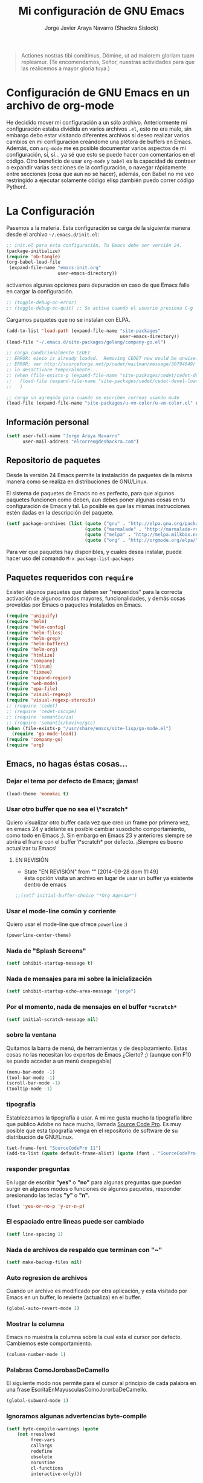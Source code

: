 #+TITLE: Mi configuración de GNU Emacs
#+AUTHOR: Jorge Javier Araya Navarro (Shackra Sislock)
#+EMAIL: elcorreo@deshackra.com
#+OPTIONS: toc:3 num:nil ^:nil

#+begin_quote
Actiones nostras tibi comítimus, Dómine, ut ad maiorem gloriam tuam
repleamur. (Te encomendamos, Señor, nuestras actividades para que las
realicemos a mayor gloria tuya.)
#+end_quote

* Configuración de GNU Emacs en un archivo de org-mode
  He decidido mover mi configuración a un sólo archivo. Anteriormente mi
  configuración estaba dividida en varios archivos =.el=, esto no era malo, sin
  embargo debo estar visitando diferentes archivos si deseo realizar varios
  cambios en mi configuración creándome una plétora de buffers en
  Emacs. Además, con =org-mode= me es posible documentar varios aspectos de mi
  configuración, sí, sí... ya sé que esto se puede hacer con comentarios en el
  código. Otro beneficio de usar =org-mode= y =babel= es la capacidad de
  contraer o expandir varias secciones de la configuración, o navegar
  rápidamente entre secciones (cosa que aun no sé hacer), además, con Babel no
  me veo restringido a ejecutar solamente código elisp ¡también puedo correr
  código Python!.
  
* La Configuración
  Pasemos a la materia. Esta configuración se carga de la siguiente
  manera desde el archivo =~/.emacs.d/init.el=:

#+begin_src emacs-lisp :tangle no
  ;; init.el para esta configuración. Tu Emacs debe ser versión 24.
  (package-initialize)
  (require 'ob-tangle)
  (org-babel-load-file
   (expand-file-name "emacs-init.org"
                     user-emacs-directory))
#+end_src

  activamos algunas opciones para depuración en caso de que Emacs
  falle en cargar la configuración.

#+begin_src emacs-lisp
  ;; (toggle-debug-on-error)
  ;; (toggle-debug-on-quit) ;; Se activa cuando el usuario presiona C-g
#+end_src

  Cargamos paquetes que no se instalan con ELPA.

#+begin_src emacs-lisp
  (add-to-list 'load-path (expand-file-name "site-packages"
                                            user-emacs-directory))
  (load-file "~/.emacs.d/site-packages/golang/company-go.el")
  
  ;; carga condicionalmente CEDET
  ;; ERROR: eieio is already loaded.  Removing CEDET now would be unwise.
  ;; ERROR: ver http://sourceforge.net/p/cedet/mailman/message/30794049/
  ;; lo desactivare temporalmente...
  ;; (when (file-exists-p (expand-file-name "site-packages/cedet/cedet-devel-load.el" user-emacs-directory))
  ;;   (load-file (expand-file-name "site-packages/cedet/cedet-devel-load.el" user-emacs-directory))
  ;;   )
  
  ;; carga un agregado para cuando se escriben correos usando mu4e
  (load-file (expand-file-name "site-packages/u-vm-color/u-vm-color.el" user-emacs-directory))
#+end_src

** Información personal
#+begin_src emacs-lisp
  (setf user-full-name "Jorge Araya Navarro"
        user-mail-address "elcorreo@deshackra.com")
#+end_src

** Repositorio de paquetes
   Desde la versión 24 Emacs permite la instalación de paquetes de la misma
   manera como se realiza en distribuciones de GNU/Linux.

   El sistema de paquetes de Emacs no es perfecto, para que algunos paquetes
   funcionen como deben, aun debes poner algunas cosas en tu configuración de
   Emacs y tal. Lo posible es que las mismas instrucciones estén dadas en la
   descripción del paquete.

#+begin_src emacs-lisp
  (setf package-archives (list (quote ("gnu" . "http://elpa.gnu.org/packages/"))
                               (quote ("marmalade" . "http://marmalade-repo.org/packages/"))
                               (quote ("melpa" . "http://melpa.milkbox.net/packages/"))
                               (quote ("org" . "http://orgmode.org/elpa/"))))
#+end_src

   Para ver que paquetes hay disponibles, y cuales desea instalar, puede hacer
   uso del comando =M-x package-list-packages=

** Paquetes requeridos con =require=
   Existen algunos paquetes que deben ser "requeridos" para la correcta
   activación de algunos modos mayores, funcionalidades, y demás cosas
   proveídas por Emacs o paquetes instalados en Emacs.

#+begin_src emacs-lisp
  (require 'uniquify)
  (require 'helm)
  (require 'helm-config)
  (require 'helm-files)
  (require 'helm-grep)
  (require 'helm-buffers)
  (require 'helm-org)
  (require 'htmlize)
  (require 'company)
  (require 'hlinum)
  (require 'fixmee)
  (require 'expand-region)
  (require 'web-mode)
  (require 'epa-file)
  (require 'visual-regexp)
  (require 'visual-regexp-steroids)
  ;; (require 'cedet)
  ;; (require 'cedet-cscope)
  ;; (require 'semantic/ia)
  ;; (require 'semantic/bovine/gcc)
  (when (file-exists-p "/usr/share/emacs/site-lisp/go-mode.el")
    (require 'go-mode-load))
  (require 'company-go)
  (require 'org)
#+end_src

** Emacs, no hagas éstas cosas...

*** Dejar el tema por defecto de Emacs; ¡jamas!

#+begin_src emacs-lisp
(load-theme 'monokai t)
#+end_src
*** Usar otro buffer que no sea el \*scratch*
Quiero visualizar otro buffer cada vez que creo un frame por primera vez, en emacs 24 y adelante es posible cambiar susodicho
comportamiento, como todo en Emacs ;). Sin embargo en Emacs 23 y anteriores siempre se abrira el frame con el buffer \*scratch* por
defecto. ¡Siempre es bueno actualizar tu Emacs!

**** EN REVISIÓN 
- State "EN REVISIÓN" from ""           [2014-09-28 dom 11:49] \\
  ésta opción visita un archivo en lugar de usar un buffer ya existente dentro de emacs
#+BEGIN_SRC emacs-lisp
  ;;(setf initial-buffer-choice "*Org Agenda*")
#+END_SRC


*** Usar el mode-line común y corriente
    Quiero usar el mode-line que ofrece =powerline= :)

    #+begin_src emacs-lisp
      (powerline-center-theme)
    #+end_src

*** Nada de "Splash Screens"

#+begin_src emacs-lisp
(setf inhibit-startup-message t)
#+end_src

*** Nada de mensajes para mi sobre la inicialización

#+begin_src emacs-lisp
(setf inhibit-startup-echo-area-message "jorge")
#+end_src

*** Por el momento, nada de mensajes en el buffer =*scratch*=

#+begin_src emacs-lisp
(setf initial-scratch-message nil)
#+end_src

*** sobre la ventana
    Quitamos la barra de menú, de herramientas y de desplazamiento. Estas cosas
    no las necesitan los expertos de Emacs ¿Cierto? ;) (aunque con F10 se puede
    acceder a un menú despegable)

#+begin_src emacs-lisp
  (menu-bar-mode -1)
  (tool-bar-mode -1)
  (scroll-bar-mode -1)
  (tooltip-mode -1)
#+end_src

*** tipografía
    Establezcamos la tipografía a usar. A mi me gusta mucho la tipografía libre
    que publico Adobe no hace mucho, llamada [[https://github.com/adobe-fonts/source-code-pro][Source Code Pro]]. Es muy posible que
    esta tipografía venga en el repositorio de software de su distribución de
    GNU/Linux.

#+begin_src emacs-lisp
(set-frame-font "SourceCodePro 11")
(add-to-list (quote default-frame-alist) (quote (font . "SourceCodePro-11")))
#+end_src

*** responder preguntas
   En lugar de escribir *"yes"* o *"no"* para algunas preguntas que puedan
   surgir en algunos modos o funciones de algunos paquetes, responder
   presionando las teclas *"y"* o *"n"*.

#+begin_src emacs-lisp
(fset 'yes-or-no-p 'y-or-n-p)
#+end_src

*** El espaciado entre lineas puede ser cambiado

#+begin_src emacs-lisp
(setf line-spacing 1)
#+end_src

*** Nada de archivos de respaldo que terminan con "~"

#+begin_src emacs-lisp
(setf make-backup-files nil)
#+end_src

*** Auto regresion de archivos
    Cuando un archivo es modificado por otra aplicación, y esta visitado por Emacs
    en un buffer, lo revierte (actualiza) en el buffer.

#+begin_src emacs-lisp
(global-auto-revert-mode 1)
#+end_src

*** Mostrar la columna 
    Emacs no muestra la columna sobre la cual esta el cursor por
    defecto. Cambiemos este comportamiento.

#+begin_src emacs-lisp
(column-number-mode 1)
#+end_src

*** Palabras ComoJorobasDeCamello
    El siguiente modo nos permite para el cursor al principio de cada palabra en
    una frase EscritaEnMayusculasComoJororbaDeCamello.

#+begin_src emacs-lisp
(global-subword-mode 1)
#+end_src

*** Ignoramos algunas advertencias byte-compile

#+begin_src emacs-lisp
(setf byte-compile-warnings (quote 
    (not nresolved
         free-vars
         callargs
         redefine
         obsolete
         noruntime
         cl-functions
         interactive-only)))
#+end_src

*** relleno de columna
    Hay que hacer obvio donde es que la columna 80 esta

#+begin_src emacs-lisp
(setf fill-column 80)
#+end_src

*** Que en todas partes haya resaltado de sintaxis!

#+begin_src emacs-lisp
(global-font-lock-mode 1)
#+end_src

*** Parentesis
    Con respecto a los paréntesis, desactivamos el parpadeo que sucede cuando
    los paréntesis coinciden y activamos un modo que hace posible visualizar
    fácilmente cual paréntesis coincide con cuál.

#+begin_src emacs-lisp
(setf blink-matching-paren nil)
(show-paren-mode t)
#+end_src

*** Borrar/reemplazar selección de texto
   El texto que este seleccionado, al escribir o pegar algo, debe de ser
   reemplazado por ese contenido

#+begin_src emacs-lisp
(delete-selection-mode 1)
#+end_src

*** Resolver el problema de los buffers con nombres iguales
    Los buffers con nombres iguales deben ser diferenciados en lo posible

#+begin_src emacs-lisp
(setf uniquify-buffer-name-style (quote forward))
#+end_src

*** Internacionalización internacional
    Usamos la codificación UTF-8 para todo

#+begin_src emacs-lisp
(prefer-coding-system 'utf-8)
(set-default-coding-systems 'utf-8)
(set-terminal-coding-system 'utf-8)
(set-keyboard-coding-system 'utf-8)
(if
    (boundp 'buffer-file-coding-system)
    (setq-default buffer-file-coding-system 'utf-8)
  (setf default-buffer-file-coding-system 'utf-8))

(setf x-select-request-type
      '(UTF8_STRING COMPOUND_TEXT TEXT STRING))
#+end_src

*** Limpia el mode-line por favor
Quitamos algunas cosas del modeline para hacer espacio. Sinceramente
hay datos que no me interesan conocer.

#+BEGIN_SRC emacs-lisp
  ;;(eval-after-load "yasnippet" '(diminish 'yas/minor-mode))
  (eval-after-load "button-lock" '(diminish 'button-lock-mode))
  (eval-after-load "org-indent" '(diminish 'org-indent-mode))
  (eval-after-load "helm-mode" '(diminish 'helm-mode))
  (eval-after-load "fixmee" '(diminish 'fixmee-mode))
  (eval-after-load "elpy" '(diminish 'elpy-mode))
  (eval-after-load "highlight-indentation" '(diminish 'highlight-indentation-mode))
  (eval-after-load "autopair" '(diminish 'autopair-mode))
  (eval-after-load "flycheck" '(diminish 'flycheck-mode))
  (eval-after-load "flyspell" '(diminish 'flyspell-mode))
  (eval-after-load "simple" '(diminish 'auto-fill-function))
  (eval-after-load "company" '(diminish 'company-mode))
  (eval-after-load "magit" '(diminish 'magit-auto-revert-mode))
#+END_SRC

** Customize
 El archivo customize sera éste. Cualquier modificación de Emacs que
 se haga a través de =customize= ira en éste archivo:

#+begin_src emacs-lisp
  (setf custom-file (expand-file-name "custom.el" user-emacs-directory))
#+end_src

 Me da la impresión que estas modificaciones pueden ser sobre-escritas
 si se cargan al puro inicio. De ahí que sean movidas a la ultima
 parte de la configuración.

Y cargamos el archivo, ¡No lo olvide!.

 #+begin_src emacs-lisp
   (load custom-file)
 #+end_src

** Modos de Emacs
   La configuración especifica a cada modo mayor, menor, o paquete con
   funcionalidades. Dividió por secciones.

   1. Después de que Emacs cargue la configuración por completo
     #+begin_src emacs-lisp
       (add-hook (quote after-init-hook)
                 (lambda ()
              (helm-mode 1)
              (helm-descbinds-mode)
              (projectile-global-mode)
              (global-flycheck-mode)
              ;;(auto-indent-global-mode)
              (autopair-global-mode)
              (global-pretty-mode t)
              (global-company-mode)
              (global-fixmee-mode 1)
              ;;(semantic-mode 1)
              ;;(global-move-dup-mode)
              (global-relative-buffers-mode)
              ;;(global-auto-highlight-symbol-mode)
              ;; abre la agenda
              (org-agenda-list 1)
              (delete-other-windows)
              ))
       (global-set-key (kbd "C-ç") 'undo)
       (global-set-key (kbd "M-¡") 'text-scale-increase)
       (global-set-key (kbd "M-'") 'text-scale-decrease)
       (define-key global-map (kbd "M-o") 'other-window)
       ;; salta a la nueva ventana creada despues de dividir la actual
       (global-set-key "\C-x2" (lambda () (interactive)(split-window-vertically) (other-window 1)))
       (global-set-key "\C-x3" (lambda () (interactive)(split-window-horizontally) (other-window 1)))
     #+end_src

   2. Org-mode
     ¡Organiza tu vida usando Emacs!

     #+begin_src emacs-lisp
       (setf org-todo-keyword-faces
             '(
               ("POR HACER" . (:foreground "black" :background "#ff4500" :weight bold))
               ("EN PROGRESO" . (:foreground "black" :background "#ffa500" :weight bold))
               ("EN ESPERA" . (:foreground "black" :background "#0000ff" :weight bold))
               ("EN REVISIÓN" . (:foreground "black" :background "#ffff00" :weight bold))
               ("TERMINADO" . (:foreground "black" :background "#32cd32" :weight bold))
               ("CANCELADO" . (:foreground "black" :background "#8b0000" :weight bold))
               ))

       (setf org-todo-keywords
             '((sequence "POR HACER(p)" "EN PROGRESO(g)" "EN ESPERA(e@/!)" "EN REVISIÓN(r@/!)" "|" "CANCELADO(c@)" "TERMINADO(t!)")))

       (setf org-footnote-auto-adjust t
             org-directory (expand-file-name "~/org")
             org-archive-location (expand-file-name "~/org/archivado")
             org-special-ctrl-k t
             org-ctrl-k-protect-subtree t ;; al usar C-k, evitamos perder todo el subarbol
             org-catch-invisible-edits 'show
             org-return-follow-link t
             org-blank-before-new-entry t
             org-startup-indented t
             org-startup-folded nil
             org-imenu-depth 5
             org-agenda-files (list "~/org/trabajo.org"
                                    "~/org/casa.org"
                                    "~/org/otros.org")
             org-log-done 'time
             org-clock-persist 'history)

       (global-set-key (kbd "C-c l") 'org-store-link)
       (global-set-key (kbd "C-c a") 'org-agenda)
       (org-clock-persistence-insinuate)
     #+end_src

   3. text-mode
      Esta configuración afecta a todos los modos texto en los buffers.
     
     #+begin_src emacs-lisp
       (add-hook 'text-mode-hook
                  (lambda ()
                    (turn-on-auto-fill)
                    (flyspell-mode)
                    (set (make-local-variable 'fill-column) 140)
                    ))
     #+end_src

   4. HELM
     Es un paquete que esta en su propia liga. Éste paquete te
     ayudara a aumentar tu productividad, reducir tu calvicie y hará
     que tu ex-novia sexy que te dejo hace 20 años vuelva muerta de
     amor por vos ;)

     #+begin_src emacs-lisp
       ;; re-une la tecla TAB con el comando para ejecutar la acción persistente
       (define-key helm-map (kbd "<tab>") 'helm-execute-persistent-action)
       ;; Hace que la tecla TAB en la terminal funcione nuevamente
       (define-key helm-map (kbd "C-i") 'helm-execute-persistent-action)
       (define-key isearch-mode-map (kbd "M-i") 'helm-swoop-from-isearch)
       ;; Lista las acciones disponibles usando C-z en lugar de TAB
       (define-key helm-map (kbd "C-z")  'helm-select-action) 
       
       (define-key helm-grep-mode-map (kbd "<return>")  'helm-grep-mode-jump-other-window)
       (define-key helm-grep-mode-map (kbd "n")  'helm-grep-mode-jump-other-window-forward)
       (define-key helm-grep-mode-map (kbd "p")  'helm-grep-mode-jump-other-window-backward)
       
       (setf
        helm-google-suggest-use-curl-p t
        helm-scroll-amount 4
        helm-quick-update t
        helm-idle-delay 0.01
        helm-input-idle-delay 0.01
        helm-ff-search-library-in-sexp t
        
        helm-split-window-default-side 'other
        helm-split-window-in-side-p t
        helm-candidate-number-limit 200
        helm-M-x-requires-pattern 0
        helm-ff-file-name-history-use-recentf t
        helm-move-to-line-cycle-in-source t
        
        helm-buffers-fuzzy-matching t
        helm-boring-buffer-regexp-list '("\\` "
                                         "\\*helm"
                                         "\\*helm-mode"
                                         "\\*Echo Area"
                                         "\\*Minibuf"
                                         "\\*monky-cmd-process\\*"
                                         "\\*epc con"
                                         "\\*Compile-Log\\*"
                                         "\\*monky-process\\*"
                                         "\\*CEDET CScope\\*"
                                         "\\*Messages\\*"
                                         "\\*Flycheck error"
                                         "\\*Elpy"
                                         "\\*elpy-rpc"
                                         "\\*magit"
                                         "\\*.+(.+)"
                                         "elpa/.+")
        
        helm-boring-file-regexp-list (quote
                                      ("\\.git$" "\\.hg$" "\\.svn$" "\\.CVS$"
                                       "\\._darcs$" "\\.la$" "\\.o$" "~$"
                                       "\\.pyc$" "\\.elc$" "TAGS" "\#*\#"
                                       "\\.exe$" "\\.jar$" "\\.img$" "\\.iso$"
                                       "\\.xlsx$" "\\.epub$" "\\.docx$"))
        helm-ff-skip-boring-buffers t
        helm-truncate-lines t)
       
       (add-hook 'helm-goto-line-before-hook 'helm-save-current-pos-to-mark-ring)
       (global-set-key (kbd "C-x f") 'helm-recentf)
       (global-set-key (kbd "M-y") 'helm-show-kill-ring)
       (global-set-key (kbd "C-c i") 'helm-imenu)
       (define-key global-map (kbd "C-x C-f") 'helm-find-files)
       (define-key global-map (kbd "C-x b") 'helm-buffers-list)
     #+end_src
     
   5. Projectile
     Es un paquete que nos permite el manejo de archivos en
     proyectos. Un proyecto, por definición, puede ser cualquier
     repositorio de código fuente de software, como =mercurial=,
     =git=, etc. También es posible definir un proyecto en una
     carpeta dejando caer en él un archivo =.projectile=, dentro de
     este archivo se puede definir qué archivos/carpetas ignorar y
     cuales no. Para más información ver la [[http://batsov.com/projectile/][pagina del proyecto]].

     #+begin_src emacs-lisp
       (setf
        projectile-completion-system 'helm
        projectile-file-exists-remote-cache-expire (* 10 60)
        projectile-globally-ignored-files (quote ("TAGS" "\#*\#" "*~" "*.la"
                                            "*.o" "~" "*.pyc" "*.elc" "*.exe"
                                            "*.zip" "*.tar.*" "*.rar" "*.7z"))
        )
       (global-set-key (kbd "C-c h") 'helm-projectile)
     #+end_src

   6. Multi-term
     Ofrece un excelente emulador de terminal *dentro* de Emacs

     #+begin_src emacs-lisp
       (setf multi-term-buffer-name "terminal "
             multi-term-program "/bin/bash"
             term-bind-key-alist (list (cons "C-c C-c" 'term-interrupt-subjob)
                                       (cons "C-p" 'previous-line)
                                       (cons "C-n" 'next-line)
                                       (cons "M-f" 'term-send-forward-word)
                                       (cons "M-b" 'term-send-backward-word)
                                       (cons "C-c C-j" 'term-line-mode)
                                       (cons "C-c C-k" 'term-char-mode)
                                       (cons "M-DEL" 'term-send-backward-kill-word)
                                       (cons "M-d" 'term-send-forward-kill-word)
                                       (cons "<C-left>" 'term-send-backward-word)
                                       (cons "<C-right>" 'term-send-forward-word)
                                       (cons "C-r" 'term-send-reverse-search-history)
                                       (cons "M-p" 'term-send-raw-meta)
                                       (cons "M-y" 'term-send-raw-meta)
                                       (cons "C-y" 'term-send-raw)))
       (add-hook 'term-mode-hook
                 (lambda ()
                   (yas-minor-mode -1)))
       (global-set-key [f1] 'multi-term)
       (global-set-key [C-next] 'multi-term-next)
       (global-set-key [C-prior] 'multi-term-prev)
     #+end_src

   7. company
     El paquete da funcionalidades de auto completado. Esta opcion es
     cada día más popular como remplazo a =auto-complete=.

     #+begin_src emacs-lisp
       (setf company-idle-delay 0.3
             company-tooltip-limit 20
             company-minimum-prefix-length 2
             company-echo-delay 0
             company-auto-complete nil)
       
       (add-to-list 'company-backends 'company-dabbrev t)
       (add-to-list 'company-backends 'company-ispell t)
       (add-to-list 'company-backends 'company-files t)
       (add-to-list 'company-backends 'company-yasnippet t)
     #+end_src
     
   8. Python
      Configuraciones para mi modo estrella: Python-mode!
      Estoy omitiendo usar auto-indent-mode debido a un [[https://github.com/mlf176f2/auto-indent-mode.el/issues/43][fallo]] en el
      modo Python. Por lo tanto, estoy reuniendo la tecla RET con la
      función =newline-and-indent= que funciona de lo más bien.

     #+begin_src emacs-lisp
       (elpy-enable)
       (elpy-use-ipython)
       (setf python-indent-guess-indent-offset nil
             python-indent 4
             python-indent-offset 4)
       (add-hook 'python-mode-hook
                 (lambda ()
                   (nlinum-mode)
                   (define-key python-mode-map (kbd "RET") 'newline-and-indent)
                   (hlinum-activate)))
     #+end_src

   9. discover-my-major
     Éste paquete nos muestra las combinaciones de teclas posibles
     para el modo mayor en el que estamos actualmente, todo lo que hay
     que hacer es recordar una combinación especifica de teclas.

     Esta combinación por defecto es C-h C-m ;)

     #+begin_src emacs-lisp
       (global-set-key (kbd "C-h C-m") 'discover-my-major)
     #+end_src

   10. Expand-region
     Provee una manera fácil de hacer selección de elementos en el
     buffer con presionar solo una tecla. Puede ver éste paquete en
     acción en este episodio de
     [[http://emacsrocks.com/e09.html][Emacs Rocks]].

     #+begin_src emacs-lisp
       (global-set-key (kbd "C-'") 'er/expand-region)
     #+end_src

   11. multiple-cursos
     Marca varias partes del buffer dependiendo de la selección que
     hagas.
     
     #+begin_src emacs-lisp
       (define-key global-map (kbd "C-+") 'mc/mark-next-like-this)
       (define-key global-map (kbd "M-+") 'mc/mark-previous-like-this)
       (define-key global-map (kbd "C-M-+") 'mc/mark-all-like-this)
       ;; Para diseñadores web, marca la etiqueta de apertura y cierre
       ;;(define-key sgml-mode-map (kbd "C-'") 'mc/mark-sgml-tag-pair) ;;Symbol's value as variable is void: sgml-mode-map
     #+end_src

     este paquete puedes tener configuraciones de teclas muy variadas,
     lo mejor es que visites la pagina del proyecto en Github para más
     [[https://github.com/magnars/multiple-cursors.el#basic-usage][información]]. Las teclas usadas reflejan la reducida cantidad que existen en mi laptop.
     
   12. flycheck-mode
     revisión-al-vuelo de la sintaxis mientras editas código. Hace una
     selección automática del mejor revisor de sintaxis que dispongas.
     
     Tiene soporte para muchos lenguajes. Lo recomiendo por encima de
     flymake.

     #+begin_src emacs-lisp
       (setf
        flycheck-disabled-checkers '(emacs-lisp-checkdoc) ;; deshabilita el majadero revisor de documentación
        flycheck-indication-mode 'right-fringe
        )
     #+end_src

   13. web-mode
     Un modo mayor autónomo que permite la edición de plantillas web:
     documentos HTML con partes embebidas (CSS/Javascript) y bloques
     (del lado de cliente/servidor)

     #+begin_src emacs-lisp
       (add-to-list 'auto-mode-alist '("\\.phtml\\'" . web-mode))
       (add-to-list 'auto-mode-alist '("\\.tpl\\.php\\'" . web-mode))
       (add-to-list 'auto-mode-alist '("\\.[gj]sp\\'" . web-mode))
       (add-to-list 'auto-mode-alist '("\\.as[cp]x\\'" . web-mode))
       (add-to-list 'auto-mode-alist '("\\.erb\\'" . web-mode))
       (add-to-list 'auto-mode-alist '("\\.mustache\\'" . web-mode))
       (add-to-list 'auto-mode-alist '("\\.djhtml\\'" . web-mode)) ;; para plantillas de Django.
       (add-to-list 'auto-mode-alist '("\\.html?\\'" . web-mode)) ;; para editar archivos HTML
     #+end_src

   14. mu4e
     Un versátil cliente de correo electrónico. Éste paquete se carga
     de manera condicional si esta instalado en el sistema del
     usuario. Desgraciadamente no puedes instalarlo desde Melpa o
     algún otro repositorio de paquetes de Emacs.

     Correos electrónicos y otros datos son traídos de un archivo
     secreto ;)

     Para saber como configurar mu4e para escribir correos con
     diferentes cuentas de correo, puedes mirar la
     [[http://www.djcbsoftware.nl/code/mu/mu4e/Multiple-accounts.html][documentación]] es aconsejable que esa configuración viva en el
     archivo secreto...

     #+begin_src emacs-lisp
       (when (file-exists-p "/usr/share/emacs/site-lisp/mu4e/")
         (add-to-list 'load-path "/usr/share/emacs/site-lisp/mu4e/")
         (autoload 'mu4e "mu4e" "Mail client based on mu (maildir-utils)." t)
         (require 'org-mu4e)
         (setf mu4e-view-show-images t)
         (global-key-binding (kbd "[f7]") 'mu4e)
         (when (fboundp 'imagemagick-register-types)
           (imagemagick-register-types))
         (setf
          ;; html2text es un paquete que debe estar instalado en tu sistema
          mu4e-html2text-command "html2text -width 100 -style pretty -nobs"
          mu4e-get-mail-command "offlineimap"
          mu4e-maildir "/home/jorge/correo"
          mu4e-update-interval 60
          mu4e-auto-retrieve-keys t
          mu4e-headers-leave-behavior 'apply
          mu4e-headers-visible-lines 20
          mu4e-hide-index-messages t
          message-kill-buffer-on-exit t
          mu4e-attachment-dir  "~/Descargas"
          mu4e-maildir       "~/correo" ;; top-level Maildir
          mu4e-sent-folder   "/principal/INBOX/Sent" ;; folder for sent messages
          mu4e-drafts-folder "/principal/INBOX/Drafts" ;; unfinished messages
          mu4e-trash-folder  "/principal/INBOX/Trash"  ;; trashed messages
          mu4e-refile-folder "/principal/INBOX/Archives" ;; Mensajes salvados
          smtpmail-stream-type  'ssl
          smtpmail-smtp-service 465
          message-send-mail-function 'smtpmail-send-it
          )
         (load (expand-file-name "mu4e-conf.secret.gpg" user-emacs-directory) t)
       
         ;; funcion para seleccionar la cuenta con la que se va a responder a un email
         (defun my-mu4e-set-account ()
           "Set the account for composing a message."
           (let* ((account
                   (if mu4e-compose-parent-message
                       (let ((maildir (mu4e-message-field mu4e-compose-parent-message :maildir)))
                         (string-match "/\\(.*?\\)/" maildir)
                         (match-string 1 maildir))
                     (completing-read (format "Componer correo con la cuenta: (%s) "
                                              (mapconcat #'(lambda (var) (car var))
                                                         my-mu4e-account-alist "/"))
                                      (mapcar #'(lambda (var) (car var)) my-mu4e-account-alist)
                                      nil t nil nil (caar my-mu4e-account-alist))))
                  (account-vars (cdr (assoc account my-mu4e-account-alist))))
             (if account-vars
                 (mapc #'(lambda (var)
                           (set (car var) (cadr var)))
                       account-vars)
               (error "Cuenta de correo no encontrada"))))
       
         ;; y enganchamos la funcion
         (add-hook 'mu4e-compose-pre-hook 'my-mu4e-set-account)
         )
     #+end_src

   15. dired+
     Extiende funcionalidades de =dired=

     #+begin_src emacs-lisp
       (define-key ctl-x-map   "d" 'diredp-dired-files)
       (define-key ctl-x-4-map "d" 'diredp-dired-files-other-window)
     #+end_src

   16. ace-jump
     hace que el cursor se mueva por todo el buffer con presionar
     pocas teclas.

     #+begin_src emacs-lisp
       (global-set-key (kbd "C-c SPC") 'ace-jump-mode)
       (define-key global-map (kbd "C-x SPC") 'ace-jump-mode-pop-mark)
     #+end_src

   17. magit
     Git en Emacs.

     A decir verdad, amo a Mercurial y odio a Git.

     #+begin_src emacs-lisp
       (define-key global-map [C-f12] 'magit-status)
     #+end_src

   18. monky
     Mercurial en Emacs

     Amo Mercurial ;)

     #+begin_src emacs-lisp
       (define-key global-map [f12] 'monky-status)
       (setf monky-process-type 'cmdserver)
     #+end_src

   19. CEDET
     Convierte a Emacs en todo un IDE. La configuración se carga de manera condicional

     #+begin_src emacs-lisp
       ;; (when (file-exists-p (expand-file-name "site-packages/cedet/cedet-devel-load.el" user-emacs-directory))
       ;;   (add-to-list 'semantic-default-submodes 'global-semanticdb-minor-mode)
       ;;   (add-to-list 'semantic-default-submodes 'global-semantic-mru-bookmark-mode)
       ;;   (add-to-list 'semantic-default-submodes 'global-semantic-highlight-func-mode -1)
       ;;   (add-to-list 'semantic-default-submodes 'global-semantic-decoration-mode)
       ;;   (add-to-list 'semantic-default-submodes 'global-semantic-idle-local-symbol-highlight-mode -1)
       ;;   (add-to-list 'semantic-default-submodes 'global-semantic-idle-scheduler-mode)
       ;;   (add-to-list 'semantic-default-submodes 'global-semantic-idle-summary-mode)
         
       ;;   (when (cedet-cscope-version-check t)
       ;;     (semanticdb-enable-cscope-databases))
         
         ;; Symbol's function definition is void: semantic-load-enable-primary-exuberent-ctags-support
         ;;(when (cedet-ectag-version-check t)
         ;;  (semantic-load-enable-primary-exuberent-ctags-support))
         ;; configuración de algunos proyectos
         ;; (ede-cpp-root-project "SantoTomas"
         ;;                       :name "santo Tomás de Aquino"
         ;;                       :file "/home/jorge/coders/desarrollo/tomasdeaquino/CMakeLists.txt"
         ;;                       :include-path '("/include"))
         
         ;; (ede-cpp-root-project "GodotEngine"
         ;;                       :name "Godot Engine"
         ;;                       :file "/home/jorge/coders/desarrollo/godot/README.md"
         ;;                       :include-path '("/include"))
       ;;)
     #+end_src

   20. Smart modeline
       el modeline, pero más inteligente.

       #+begin_src emacs-lisp
         (sml/setup)
         (sml/apply-theme 'dark)

         (add-to-list 'sml/replacer-regexp-list '("^~/coders/" ":Código:") t)
         (add-to-list 'sml/replacer-regexp-list '("^:Código:PPH/clientes" ":PPH:") t)
       #+end_src

   21. Visual-regexp y Visual-regexp-steroids
       expresiones regulares con algo más moderno que lo ofrecido por
       Emacs:

       #+begin_src emacs-lisp
         (define-key global-map (kbd "C-c r") 'vr/replace)
         (define-key global-map (kbd "C-c q") 'vr/query-replace)
         (define-key global-map (kbd "C-c m") 'vr/mc-mark)
         (define-key esc-map (kbd "C-r") 'vr/isearch-backward) ;; C-M-r
         (define-key esc-map (kbd "C-s") 'vr/isearch-forward) ;; C-M-s
       #+end_src

   22. Para todos los modos mayores de programación
    En lo personal, me gustaría que al escribir los comentarios en mi
    código fuente, las lineas se rompan al llegar a la columna 79.

    #+begin_src emacs-lisp
      (add-hook 'prog-mode-hook
                (lambda ()
                  (set (make-local-variable 'fill-column) 79)
                  (set (make-local-variable 'comment-auto-fill-only-comments) t)
                  (auto-fill-mode t)
                  (toggle-truncate-lines)
                  (highlight-numbers-mode)
                  (hes-mode)
                  (highlight-blocks-mode)
                  ;; redefinimos la tecla RET para que inserte un salto de linea y la
                  ;; idente de manera adecuada.
                  (define-key prog-mode-map (kbd "RET") 'newline-and-indent))
                )
    #+end_src

   23. golang
       configuración para golang en emacs.

       #+begin_src emacs-lisp
         (add-hook 'go-mode-hook (lambda ()
                                   (local-set-key (kbd "C-c C-r") 'go-remove-unused-imports)
                                   (local-set-key (kbd "C-c i") 'go-goto-imports)
                                   (local-set-key (kbd "M-.") 'godef-jump)
                                   (set (make-local-variable 'company-backends) '(company-go))
                                   (go-eldoc-setup)
         ))
       #+end_src
       
   24. rustlang
       configuración para rustlang en Emacs. Yo aun no olvido lo
       hipócrita que es Mozilla y "su web abierta" por lo que le
       hicieron (o no hicieron, si quiere) con Brendan Eich. LAS
       PERSONAS TIENEN EL DERECHO A FINANCIAR CON SU DINERO AQUELLAS
       CAMPAÑAS EN FAVOR DEL MATRIMONIO Y LA FAMILIA, NO HAY RAZÓN
       PARA QUE SEAN PERSEGUIDAS Y PIERDAN SUS TRABAJOS PORQUE LOS
       FASCISTAS DEL MOVIMIENTO LGTB QUIEREN QUE QUIENES PIENSAN
       DISTINTOS DE ELLOS SE MANTENGAN IGNORANTES SOBRE [[http://whatismarriagebook.com/][QUÉ ES EL
       MATRIMONIO]] EN REALIDAD Y CUAL ES SU FUNDAMENTO. ¡Mozilla,
       hipócrita, cuanta tolerancia y respeto hacía los demás!.
       
       #+begin_src emacs-lisp
         ;;nada por agregar, aun...
       #+end_src

   25. C++
       configuración para habilitar auto-completado en Emacs para la
       programación en el lenguaje C++

       #+begin_src emacs-lisp
         (require 'cmake-project)
         
         (defun maybe-cmake-project-hook ()
           (if (file-exists-p "CMakeLists.txt") (cmake-project-mode)))
         
         (defun my-irony-mode-hook ()
           (define-key irony-mode-map [remap completion-at-point]
             'irony-completion-at-point-async)
           (define-key irony-mode-map [remap complete-symbol]
             'irony-completion-at-point-async))
         
         (add-hook 'c++-mode-hook
                   (lambda ()
                     (irony-mode)
                     (set (make-local-variable 'company-backends) '(company-c-headers 
                                                                    company-irony
                                                                    company-yasnippet
                                                                    ))
                     (maybe-cmake-project-hook)
         ))
         
         (add-hook 'irony-mode-hook 
                   (lambda ()
                     (company-irony-setup-begin-commands)
                     (my-irony-mode-hook)
         ))
       #+end_src

   26. CMake
       configuración de CMake para Emacs
       
       #+begin_src emacs-lisp
         (require 'cmake-mode)
         
         (setq auto-mode-alist
               (append
                '(("CMakeLists\\.txt\\'" . cmake-mode))
                '(("\\.cmake\\'" . cmake-mode))
                auto-mode-alist))
         
         (add-hook 'cmake-mode-hook 
                   (lambda ()
                     (set (make-local-variable 'company-backends) '(company-cmake
                                                                    company-yasnippet))
                     ))
       #+end_src

   27. gancho para antes de guardar el archivo
      puede que gustemos de hacer algo con el archivo antes de
      guardarlo. Acá se enganchan un par de funciones.

      #+begin_src emacs-lisp
        (add-hook 'before-save-hook 'py-autopep8-before-save)
        (add-hook 'before-save-hook 'web-beautify-html-buffer t t)
        (add-hook 'before-save-hook 'gofmt-before-save)
       #+end_src
